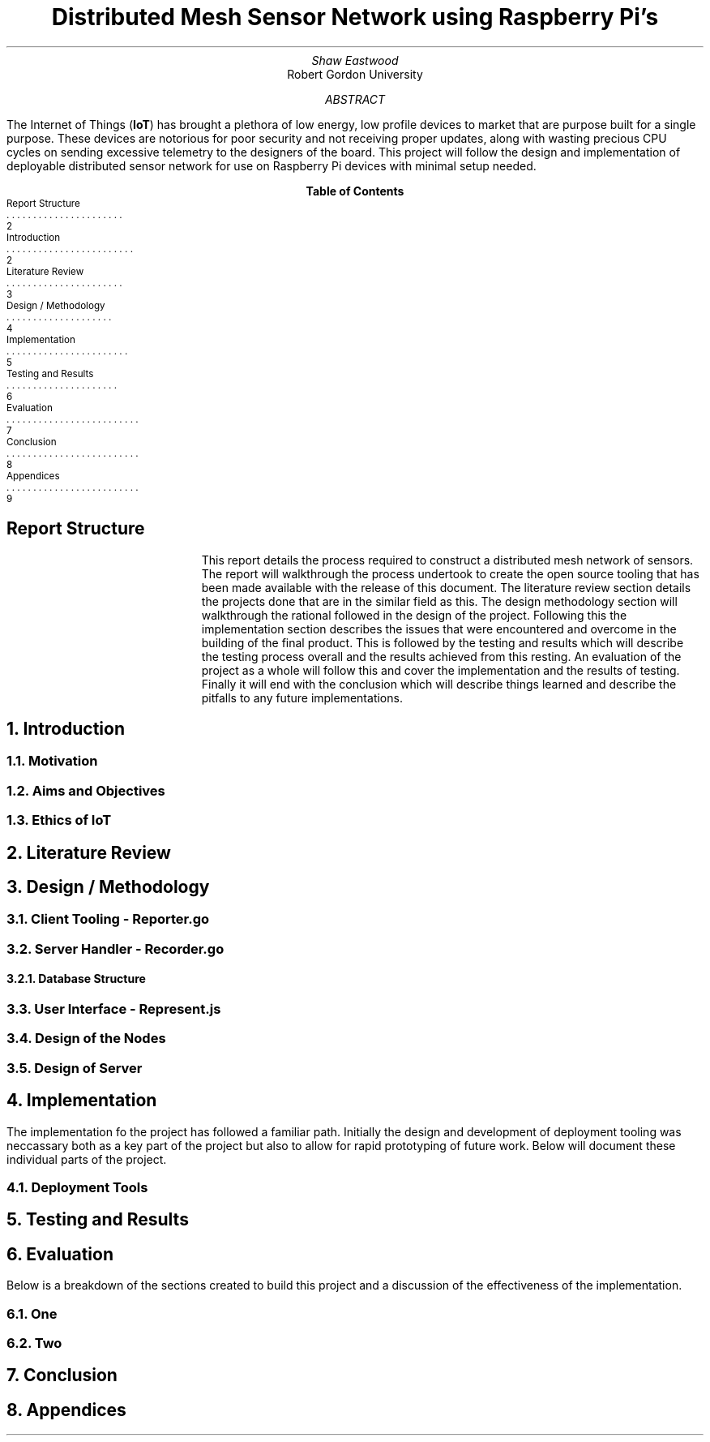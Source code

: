 .TL
Distributed Mesh Sensor Network using Raspberry Pi's
.AU
Shaw Eastwood
.AI
Robert Gordon University
.DA
.AB
The Internet of Things
.B "IoT" ) (
has brought a plethora of low energy, low profile devices to market that are purpose built for a single purpose.
These devices are notorious for poor security and not receiving proper updates, along with wasting precious CPU cycles on sending excessive telemetry to the designers of the board.
This project will follow the design and implementation of deployable distributed sensor network for use on Raspberry Pi devices with minimal setup needed.
.AE
.XS 2
Report Structure
.XA 2
Introduction
.XA 3
Literature Review
.XA 4
Design / Methodology
.XA 5
Implementation
.XA 6
Testing and Results
.XA 7
Evaluation
.XA 8
Conclusion
.XA 9
Appendices
.XE
.TC
.bp
\# TODO : expand the abstract
\# TODO : more on the ethics
\# TODO : ONGOING : keep ToC up to date
.SH
Report Structure
.QP
This report details the process required to construct a distributed mesh network of sensors.
The report will walkthrough the process undertook to create the open source tooling that has been made available with the release of this document.
The literature review section details the projects done that are in the similar field as this.
The design methodology section will walkthrough the rational followed in the design of the project.
Following this the implementation section describes the issues that were encountered and overcome in the building of the final product.
This is followed by the testing and results which will describe the testing process overall and the results achieved from this resting.
An evaluation of the project as a whole will follow this and cover the implementation and the results of testing.
Finally it will end with the conclusion which will describe things learned and describe the pitfalls to any future implementations.
.bp
.NH
Introduction
.PP

.bp
.NH 2
Motivation
.NH 2
Aims and Objectives
.NH 2
Ethics of IoT


.NH
Literature Review
\# TODO : port lit review to groff.
.NH
Design / Methodology
.NH 2
Client Tooling - Reporter.go
.PP
.NH 2
Server Handler - Recorder.go
.PP
.NH 3
Database Structure
.PP
.NH 2
User Interface - Represent.js
.PP
.NH 2
Design of the Nodes
.PP
.NH 2
Design of Server
.PP

.NH
Implementation
.PP
The implementation fo the project has followed a familiar path.
Initially the design and development of deployment tooling was neccassary both as a key part of the project but also to allow for rapid prototyping of future work.
Below will document these individual parts of the project.
.NH 2
Deployment Tools
.PP
.NH
Testing and Results
.PP

.NH
Evaluation
.PP
Below is a breakdown of the sections created to build this project and a discussion of the effectiveness of the implementation.
.NH 2
One
.PP
.NH 2
Two

.NH
Conclusion
.PP
.NH
Appendices
